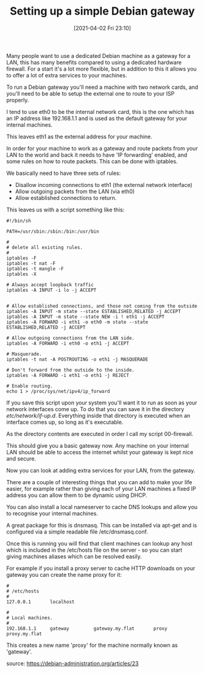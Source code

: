 #+TITLE: Setting up a simple Debian gateway
#+DATE: [2021-04-02 Fri 23:10]

Many people want to use a dedicated Debian machine as a gateway for a LAN, this has many benefits compared to using a dedicated hardware firewall. For a start it's a lot more flexible, but in addition to this it allows you to offer a lot of extra services to your machines.

To run a Debian gateway you'll need a machine with two network cards, and you'll need to be able to setup the external one to route to your ISP properly.

I tend to use eth0 to be the internal network card, this is the one which has an IP address like 192.168.1.1 and is used as the default gateway for your internal machines.

This leaves eth1 as the external address for your machine.

In order for your machine to work as a gateway and route packets from your LAN to the world and back it needs to have 'IP forwarding' enabled, and some rules on how to route packets. This can be done with iptables.

We basically need to have three sets of rules:
+ Disallow incoming connections to eth1 (the external network interface)
+ Allow outgoing packets from the LAN (via eth0)
+ Allow established connections to return.

This leaves us with a script something like this:
#+BEGIN_EXAMPLE
#!/bin/sh

PATH=/usr/sbin:/sbin:/bin:/usr/bin

#
# delete all existing rules.
#
iptables -F
iptables -t nat -F
iptables -t mangle -F
iptables -X

# Always accept loopback traffic
iptables -A INPUT -i lo -j ACCEPT


# Allow established connections, and those not coming from the outside
iptables -A INPUT -m state --state ESTABLISHED,RELATED -j ACCEPT
iptables -A INPUT -m state --state NEW -i ! eth1 -j ACCEPT
iptables -A FORWARD -i eth1 -o eth0 -m state --state ESTABLISHED,RELATED -j ACCEPT

# Allow outgoing connections from the LAN side.
iptables -A FORWARD -i eth0 -o eth1 -j ACCEPT

# Masquerade.
iptables -t nat -A POSTROUTING -o eth1 -j MASQUERADE

# Don't forward from the outside to the inside.
iptables -A FORWARD -i eth1 -o eth1 -j REJECT

# Enable routing.
echo 1 > /proc/sys/net/ipv4/ip_forward
#+END_EXAMPLE

If you save this script upon your system you'll want it to run as soon as your network interfaces come up. To do that you can save it in the directory /etc/network/if-up.d/. Everything inside that directory is executed when an interface comes up, so long as it's executable.

As the directory contents are executed in order I call my script 00-firewall.

This should give you a basic gateway now. Any machine on your internal LAN should be able to access the internet whilst your gateway is kept nice and secure.

Now you can look at adding extra services for your LAN, from the gateway.

There are a couple of interesting things that you can add to make your life easier, for example rather than giving each of your LAN machines a fixed IP address you can allow them to be dynamic using DHCP.

You can also install a local nameserver to cache DNS lookups and allow you to recognise your internal machines.

A great package for this is dnsmasq. This can be installed via apt-get and is configured via a simple readable file /etc/dnsmasq.conf.

Once this is running you will find that client machines can lookup any host which is included in the /etc/hosts file on the server - so you can start giving machines aliases which can be resolved easily.

For example if you install a proxy server to cache HTTP downloads on your gateway you can create the name proxy for it:

#+BEGIN_EXAMPLE
#
# /etc/hosts
#
127.0.0.1       localhost

#
# Local machines.
#
192.168.1.1     gateway         gateway.my.flat       proxy   proxy.my.flat
#+END_EXAMPLE

This creates a new name 'proxy' for the machine normally known as 'gateway'.

source: https://debian-administration.org/articles/23
